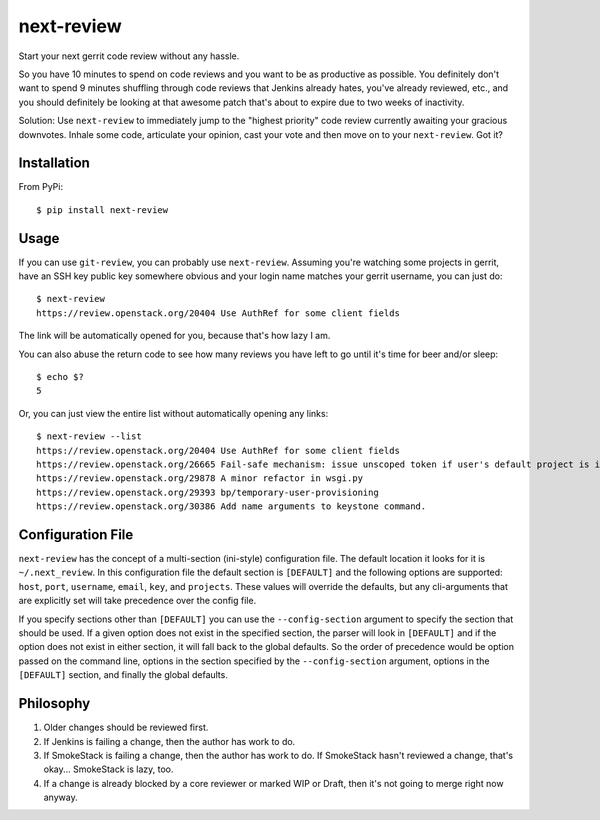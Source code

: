 ===========
next-review
===========

Start your next gerrit code review without any hassle.

So you have 10 minutes to spend on code reviews and you want to be as
productive as possible. You definitely don't want to spend 9 minutes shuffling
through code reviews that Jenkins already hates, you've already reviewed, etc.,
and you should definitely be looking at that awesome patch that's about to
expire due to two weeks of inactivity.

Solution: Use ``next-review`` to immediately jump to the "highest priority"
code review currently awaiting your gracious downvotes. Inhale some code,
articulate your opinion, cast your vote and then move on to your
``next-review``. Got it?

Installation
------------

From PyPi::

    $ pip install next-review

Usage
-----

If you can use ``git-review``, you can probably use ``next-review``. Assuming
you're watching some projects in gerrit, have an SSH key public key somewhere
obvious and your login name matches your gerrit username, you can just do::

    $ next-review
    https://review.openstack.org/20404 Use AuthRef for some client fields

The link will be automatically opened for you, because that's how lazy I am.

You can also abuse the return code to see how many reviews you have left to go
until it's time for beer and/or sleep::

    $ echo $?
    5

Or, you can just view the entire list without automatically opening any links::

    $ next-review --list
    https://review.openstack.org/20404 Use AuthRef for some client fields
    https://review.openstack.org/26665 Fail-safe mechanism: issue unscoped token if user's default project is invalid.
    https://review.openstack.org/29878 A minor refactor in wsgi.py
    https://review.openstack.org/29393 bp/temporary-user-provisioning
    https://review.openstack.org/30386 Add name arguments to keystone command.

Configuration File
------------------
``next-review`` has the concept of a multi-section (ini-style) configuration
file.  The default location it looks for it is ``~/.next_review``.  In this
configuration file the default section is ``[DEFAULT]`` and the following
options are supported: ``host``, ``port``, ``username``, ``email``, ``key``,
and ``projects``.  These values will override the defaults, but any
cli-arguments that are explicitly set will take precedence over the config
file.

If you specify sections other than ``[DEFAULT]`` you can use the ``--config-section``
argument to specify the section that should be used.  If a given option does not
exist in the specified section, the parser will look in ``[DEFAULT]`` and if
the option does not exist in either section, it will fall back to the global
defaults.  So the order of precedence would be option passed on the command
line, options in the section specified by the ``--config-section`` argument,
options in the ``[DEFAULT]`` section, and finally the global defaults.

Philosophy
----------

1. Older changes should be reviewed first.
2. If Jenkins is failing a change, then the author has work to do.
3. If SmokeStack is failing a change, then the author has work to do. If
   SmokeStack hasn't reviewed a change, that's okay... SmokeStack is lazy, too.
4. If a change is already blocked by a core reviewer or marked WIP or Draft,
   then it's not going to merge right now anyway.
